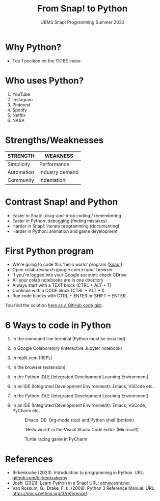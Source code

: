 #+title: From Snap! to Python
#+subtitle: UBMS Snap! Programming Summer 2023
#+options: toc:nil num:nil ^:nil
#+startup: overview hideblocks indent inlineimages
#+property: header-args:python :results output :noweb yes
:REVEAL_PROPERTIES:
#+REVEAL_ROOT: https://cdn.jsdelivr.net/npm/reveal.js
#+REVEAL_REVEAL_JS_VERSION: 4
#+REVEAL_INIT_OPTIONS: transition: 'cube'
#+REVEAL_THEME: black
:END:
* Why Python?

- Top 1 position on the TIOBE index:
  #+attr_latex: :width 400px
  [[../img/tiobe.png]]

* Who uses Python?
#+attr_latex: :width 400px
[[../img/nasa.png]]

  1) YouTube
  2) Instagram
  3) Pinterest
  4) Spotify
  5) Netflix
  6) NASA

* Strengths/Weaknesses
#+attr_latex: :width 400px
[[../img/pythonorg.png]]


| STRENGTH   | WEAKNESS        |
|------------+-----------------|
| Simplicity | Performance     |
| Automation | Industry demand |
| Community  | Indentation     |

* Contrast Snap! and Python
#+attr_latex: :width 400px
 [[../img/snap_name_age.png]]

[[../img/py_name_age.png]]

- Easier in Snap!: drag-and-drop coding / remembering
- Easier in Python: debugging (finding mistakes)
- Harder in Snap!: literate programming (documenting)
- Harder in Python: animation and game development

* First Python program
#+attr_latex: :width 400px
[[../img/colab.png]]

- We're going to code this 'hello world' program ([[https://snap.berkeley.edu/project?username=birkenkrahe&projectname=SnapVsPython][Snap!]])
- Open colab.research.google.com in your browser
- If you're logged into your Google account: check GDrive
- All your colab notebooks are in one directory
- Always start with a TEXT block (CTRL + ALT + T)
- Continue with a CODE block (CTRL + ALT + I)
- Run code blocks with CTRL + ENTER or SHIFT + ENTER

You find the solution [[https://gist.github.com/birkenkrahe/2921e5c3afc0ee495bd64b23ff6df645][here as a GitHub code gist]].

* 6 Ways to code in Python
#+attr_latex: :width 400px
[[../img/choice.jpg]]

1) In the command line terminal (Python must be installed)
   #+attr_latex: :width 400px
   [[../img/cmd.png]]
2) In Google Colaboratory (interactive Jupyter notebook)
   #+attr_latex: :width 400px
   [[../img/colaboratory.png]]
3) In replit.com (REPL)
   #+attr_latex: :width 400px
   [[../img/replit.png]]
4) In the browser (extension)
   #+attr_latex: :width 400px
   [[../img/chrome.png]]
5) In the Python IDLE (Integrated Development Learning Environment)
6) In an IDE (Integrated Development Environment): Emacs, VSCode etc.
5) In the Python IDLE (Integrated Development Learning Environment)
   #+attr_latex: :width 400px
   [[../img/idle.png]]
   #+attr_latex: :width 400px
   [[../img/turtleDemo.png]]
6) In an IDE (Integrated Development Environment): Emacs, VSCode,
   PyCharm etc.
   #+attr_latex: :width 400px
   #+caption: Emacs IDE: Org-mode (top) and Python shell (bottom)
   [[../img/emacs.png]]
   #+attr_latex: :width 400px
   #+caption: 'Hello world' in the Visual Studio Code editor (Microsoft)
   [[../img/vscode.png]]
   #+attr_latex: :width 400px
   #+caption: Turtle racing game in PyCharm
   [[../img/pycharm.png]]
   
* References

- Birkenkrahe (2023). Introduction to programming in Python. URL:
  [[https://github.com/birkenkrahe/py][github.com/birkenkrahe/py]]
- Joshi (2021). Learn Python in a Snap! URL: [[http://www.abhayjoshi.net/spark/python/pythonsnap.pdf][abhayjoshi.net]].
- Van Rossum, G., Drake, F. L. (2009). Python 3 Reference Manual. URL:
  https://docs.python.org/3/reference/.
